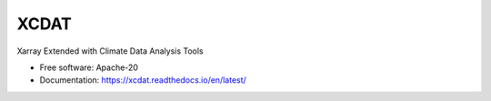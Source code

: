XCDAT
=====

|CI/CD Build Workflow| |docs| |Codecov|

|pre-commit| |Code style: black| |flake8| |Checked with mypy|

Xarray Extended with Climate Data Analysis Tools

-  Free software: Apache-20
-  Documentation: https://xcdat.readthedocs.io/en/latest/

.. |CI/CD Build Workflow| image:: https://github.com/XCDAT/xcdat/actions/workflows/build_workflow.yml/badge.svg
   :target: https://github.com/XCDAT/xcdat/actions/workflows/build_workflow.yml
.. |docs| image:: https://readthedocs.org/projects/xcdat/badge/?version=latest
   :target: https://xcdat.readthedocs.io/en/latest/?badge=latest
.. |Codecov| image:: https://codecov.io/gh/XCDAT/xcdat/branch/main/graph/badge.svg?token=UYF6BAURTH
   :target: https://codecov.io/gh/XCDAT/xcdat
.. |pre-commit| image:: https://img.shields.io/badge/pre--commit-enabled-brightgreen?logo=pre-commit&logoColor=white
   :target: https://github.com/pre-commit/pre-commit
.. |Code style: black| image:: https://img.shields.io/badge/code%20style-black-000000.svg
   :target: https://github.com/psf/black
.. |flake8| image:: https://img.shields.io/badge/flake8-enabled-green
   :target: https://github.com/PyCQA/flake8
.. |Checked with mypy| image:: http://www.mypy-lang.org/static/mypy_badge.svg
   :target: http://mypy-lang.org/
